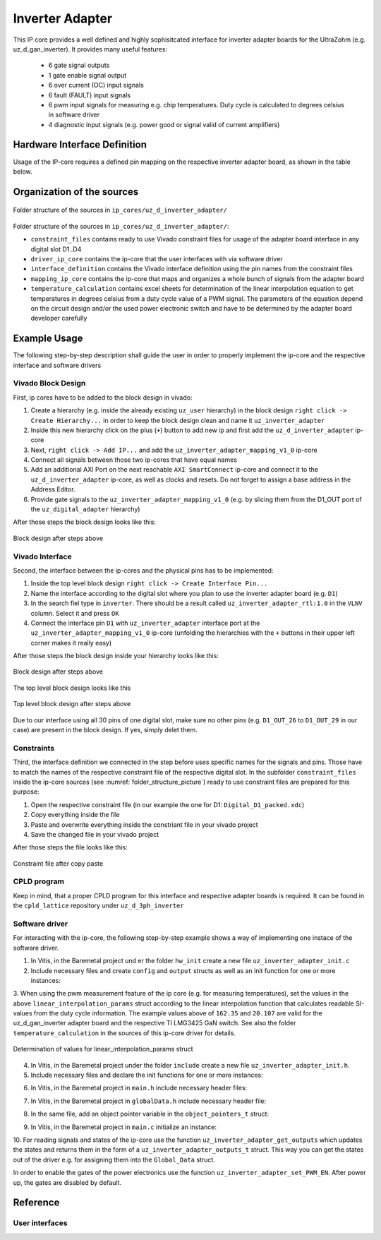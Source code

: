 .. _uz_inverter_adapter:

================
Inverter Adapter
================

This IP core provides a well defined and highly sophisitcated interface for inverter adapter boards for the UltraZohm (e.g. uz_d_gan_inverter). 
It provides many useful features:

   - 6 gate signal outputs
   - 1 gate enable signal output
   - 6 over current (OC) input signals
   - 6 fault (FAULT) input signals
   - 6  pwm input signals for measuring e.g. chip temperatures.
     Duty cycle is calculated to degrees celsius in software driver
   - 4 diagnostic input signals (e.g. power good or signal valid of current amplifiers)

Hardware Interface Definition
=============================

Usage of the IP-core requires a defined pin mapping on the respective inverter adapter board, as shown in the table below.

.. _ipCore_uz_inverter_adapter_interfaces:

.. csv-table:: Defined pin mapping of adapter board
   :file: uz_inverter_adapter_pin_mapping.csv
   :widths: 40 40 60 50 50 
   :header-rows: 1

Organization of the sources
===========================

.. _folder_structure_picture:

.. figure:: img/sources.png
   :width: 300
   :align: center

   Folder structure of the sources in ``ip_cores/uz_d_inverter_adapter/``

Folder structure of the sources in ``ip_cores/uz_d_inverter_adapter/``:

- ``constraint_files`` contains ready to use Vivado constraint files for usage of the adapter board interface in any digital slot D1..D4
- ``driver_ip_core`` contains the ip-core that the user interfaces with via software driver
- ``interface_definition`` contains the Vivado interface definition using the pin names from the constraint files
- ``mapping_ip_core`` contains the ip-core that maps and organizes a whole bunch of signals from the adapter board
- ``temperature_calculation`` contains excel sheets for determination of the linear interpolation equation to get temperatures in degrees celsius from a duty cycle value of a PWM signal.
  The parameters of the equation depend on the circuit design and/or the used power electronic switch and have to be determined by the adapter board developer carefully

Example Usage
=============

The following step-by-step description shall guide the user in order to properly implement the ip-core and the respective interface and software drivers

Vivado Block Design
-------------------

First, ip cores have to be added to the block design in vivado:

1. Create a hierarchy (e.g. inside the already existing ``uz_user`` hierarchy) in the block design ``right click -> Create Hierarchy...`` in order to keep the block design clean and name it ``uz_inverter_adapter``
2. Inside this new hierarchy click on the plus (``+``) button to add new ip and first add the ``uz_d_inverter_adapter`` ip-core
3. Next, ``right click -> Add IP...`` and add the ``uz_inverter_adapter_mapping_v1_0`` ip-core
4. Connect all signals between those two ip-cores that have equal names
5. Add an additional AXI Port on the next reachable ``AXI SmartConnect`` ip-core and connect it to the ``uz_d_inverter_adapter`` ip-core, as well as clocks and resets. Do not forget to assign a base address in the Address Editor.
6. Provide gate signals to the ``uz_inverter_adapter_mapping_v1_0`` (e.g. by slicing them from the D1_OUT port of the ``uz_digital_adapter`` hierarchy)

After those steps the block design looks like this:

.. _block_design_picture:

.. figure:: img/blockdesign.png
   :width: 600
   :align: center

   Block design after steps above



Vivado Interface
----------------

Second, the interface between the ip-cores and the physical pins has to be implemented:

1. Inside the top level block design ``right click -> Create Interface Pin...``
2. Name the interface according to the digital slot where you plan to use the inverter adapter board (e.g. ``D1``)
3. In the search fiel type in ``inverter``. There should be a result called ``uz_inverter_adapter_rtl:1.0`` in the ``VLNV`` column. Select it and press ``OK``
4. Connect the interface pin ``D1`` with ``uz_inverter_adapter`` interface port at the ``uz_inverter_adapter_mapping_v1_0`` ip-core (unfolding the hierarchies with the ``+`` buttons in their upper left corner makes it really easy)

After those steps the block design inside your hierarchy looks like this:

.. _block_design_interface_picture:

.. figure:: img/blockdesigninterface.png
   :width: 600
   :align: center

   Block design after steps above



The top level block design looks like this

.. _block_design_top_picture:

.. figure:: img/blockdesigntop.png
   :width: 400
   :align: center

   Top level block design after steps above

Due to our interface using all 30 pins of one digital slot, make sure no other pins (e.g. ``D1_OUT_26`` to ``D1_OUT_29`` in our case) are present in the block design. If yes, simply delet them.

Constraints
-----------
Third, the interface definition we connected in the step before uses specific names for the signals and pins. Those have to match the names of the respective constraint file of the respective digital slot. 
In the subfolder ``constraint_files`` inside the ip-core sources (see :numref:`folder_structure_picture`) ready to use constraint files are prepared for this purpose:

1. Open the respective constraint file (in our example the one for D1: ``Digital_D1_packed.xdc``)
2. Copy everything inside the file
3. Paste and overwrite everything inside the constriant file in your vivado project
4. Save the changed file in your vivado project

After those steps the file looks like this:

.. _constraint_picture:

.. figure:: img/constraints.png
   :width: 600
   :align: center

   Constraint file after copy paste

CPLD program
------------

Keep in mind, that a proper CPLD program for this interface and respective adapter boards is required. It can be found in the ``cpld_lattice`` repository 
under ``uz_d_3ph_inverter``

Software driver
---------------
For interacting with the ip-core, the following step-by-step example shows a way of implementing one instace of the software driver.

1. In Vitis, in the Baremetal project und er the folder ``hw_init`` create a new file ``uz_inverter_adapter_init.c`` 
2. Include necessary files and create ``config`` and ``output`` structs as well as an init function for one or more instances:

.. code-block:: c
 :caption: Template for uz_inverter_adapter_init.c

 #include "../include/uz_inverter_adapter_init.h"
 #include "../uz/uz_HAL.h"
 #include "../uz/uz_global_configuration.h"
 #include "xparameters.h"
 
 static struct uz_inverter_adapter_config_t uz_inverter_adapter_config_d1 = {
		.base_address = XPAR_UZ_USER_UZ_INVERTER_ADAPTER_UZ_D_INVERTER_ADAPTER_0_BASEADDR,
		.ip_clk_frequency_Hz = 100000000,
		.linear_interpolation_params = {162.35f, 20.107f}
 };

 static struct uz_inverter_adapter_outputs_t uz_inverter_adapter_outputs_d1 = {
    .PWMdutyCycNormalized_H1 = 0.0f,
    .PWMdutyCycNormalized_L1 = 0.0f,
    .PWMdutyCycNormalized_H2 = 0.0f,
    .PWMdutyCycNormalized_L2 = 0.0f,
    .PWMdutyCycNormalized_H3 = 0.0f,
    .PWMdutyCycNormalized_L3 = 0.0f,
    .ChipTempDegreesCelsius_H1 = 0.0f, /**< Chip temperature of H1 in degrees celsius */
    .ChipTempDegreesCelsius_L1 = 0.0f, /**< Chip temperature of L1 in degrees celsius */
    .ChipTempDegreesCelsius_H2 = 0.0f, /**< Chip temperature of H2 in degrees celsius */
    .ChipTempDegreesCelsius_L2 = 0.0f, /**< Chip temperature of L2 in degrees celsius */
    .ChipTempDegreesCelsius_H3 = 0.0f, /**< Chip temperature of H3 in degrees celsius */
    .ChipTempDegreesCelsius_L3 = 0.0f, /**< Chip temperature of L3 in degrees celsius */
    .OC = 0U,
    .OC_H1 = 0U, /**< Over current OC fault signal of H1 */
    .OC_L1 = 0U, /**< Over current OC fault signal of L1 */
    .OC_H2 = 0U, /**< Over current OC fault signal of H2 */
    .OC_L2 = 0U, /**< Over current OC fault signal of L2 */
    .OC_H3 = 0U, /**< Over current OC fault signal of H3 */
    .OC_L3 = 0U, /**< Over current OC fault signal of L3 */
    .FAULT = 0U,
    .FAULT_H1 = 0U, /**< FAULT signal of H1 */
    .FAULT_L1 = 0U, /**< FAULT signal of L1 */
    .FAULT_H2 = 0U, /**< FAULT signal of H2 */
    .FAULT_L2 = 0U, /**< FAULT signal of L2 */
    .FAULT_H3 = 0U, /**< FAULT signal of H3 */
    .FAULT_L3 = 0U, /**< FAULT signal of L3 */
    .I_DIAG = 0U,
    .I_DC_DIAG = 0U, /**< Diagnostic signal of current amplifier for DC current */
    .I1_DIAG = 0U, /**< Diagnostic signal of current amplifier for phase a current */
    .I2_DIAG = 0U, /**< Diagnostic signal of current amplifier for phase b current */
    .I3_DIAG = 0U /**< Diagnostic signal of current amplifier for phase c current */
 };

 uz_inverter_adapter_t* initialize_uz_inverter_adapter_on_D1(void) {
	return(uz_inverter_adapter_init(uz_inverter_adapter_config_d1, uz_inverter_adapter_outputs_d1));
 }


3. When using the pwm measurement feature of the ip core (e.g. for measuring temperatures), set the values in the above ``linear_interpolation_params`` struct according to the linear interpolation function that calculates readable 
SI-values from the duty cycle information. The example values above of ``162.35`` and ``20.107`` are valid for the uz_d_gan_inverter adapter board and the respective TI LMG3425 GaN switch. See also the folder ``temperature_calculation`` in the sources of this ip-core driver for details. 

.. _linear_interpolation:

.. figure:: img/linearinterpolation.png
   :width: 600
   :align: center

   Determination of values for linear_interpolation_params struct


4. In Vitis, in the Baremetal project under the folder ``include`` create a new file ``uz_inverter_adapter_init.h``. 



5. Include necessary files and declare the init functions for one or more instances:

.. code-block:: c
 :caption: Template for uz_inverter_adapter_init.h

 #pragma once
 #include "../IP_Cores/uz_inverter_adapter/uz_inverter_adapter.h"

 uz_inverter_adapter_t* initialize_uz_inverter_adapter_on_D1(void);


6. In Vitis, in the Baremetal project in ``main.h`` include necessary header files:

.. code-block:: c
 :caption: Additions for main.h

 #include "IP_Cores/uz_inverter_adapter/uz_inverter_adapter.h"
 #include "include/uz_inverter_adapter_init.h"



7. In Vitis, in the Baremetal project in ``globalData.h`` include necessary header file:

.. code-block:: c
 :caption: Includes in globalData.h

  #include "IP_Cores/uz_inverter_adapter/uz_inverter_adapter.h"



8. In the same file, add an object pointer variable in the ``object_pointers_t`` struct:

.. code-block:: c
 :caption: Additions in globalData.h

  typedef struct {
  ...
  uz_inverter_adapter_t* inverter_d1;
  }object_pointers_t;



9. In Vitis, in the Baremetal project in ``main.c`` initialize an instance:

.. code-block:: c
 :caption: Initialize instance

    case init_ip_cores:
    ...
    Global_Data.objects.inverter_d1 = initialize_uz_inverter_adapter_on_D1();
    break;



10. For reading signals and states of the ip-core use the function ``uz_inverter_adapter_get_outputs`` which updates the states and returns them in the form of a ``uz_inverter_adapter_outputs_t`` struct. This 
way you can get the states out of the driver e.g. for assigning them into the ``Global_Data`` struct. 

.. code-block:: c
 :caption: Example usage of uz_inverter_adapter_get_outputs function

  void ISR_Control(void *data)
  {
    uz_SystemTime_ISR_Tic(); // Reads out the global timer, has to be the first function in the isr
    ReadAllADC();
    update_speed_and_position_of_encoder_on_D5(&Global_Data);

    Global_Data.av.inverter_outputs_d1 = uz_inverter_adapter_get_outputs(Global_Data.objects.inverter_d1);
  ..
   }


In order to enable the gates of the power electronics use the function ``uz_inverter_adapter_set_PWM_EN``. After power up, the gates are disabled by default.

.. code-block:: c
   :caption: Example usage of uz_inverter_adapter_PWM_EN function

    uz_inverter_adapter_set_PWM_EN(Global_Data.objects.inverter_d1, true);



Reference
=========

.. doxygentypedef:: uz_inverter_adapter_t

.. doxygenstruct:: linear_interpolation_params_t
  :members:



.. doxygenstruct:: uz_inverter_adapter_config_t
  :members:

.. doxygenstruct:: uz_inverter_adapter_outputs_t
  :members:

.. doxygenfunction:: uz_inverter_adapter_update_states

User interfaces
---------------

.. doxygenfunction:: uz_inverter_adapter_init

.. doxygenfunction:: uz_inverter_adapter_set_PWM_EN

.. doxygenfunction:: uz_inverter_adapter_get_outputs

